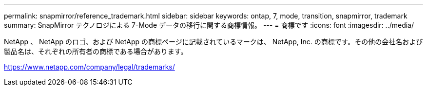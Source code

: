 ---
permalink: snapmirror/reference_trademark.html 
sidebar: sidebar 
keywords: ontap, 7, mode, transition, snapmirror, trademark 
summary: SnapMirror テクノロジによる 7-Mode データの移行に関する商標情報。 
---
= 商標です
:icons: font
:imagesdir: ../media/


NetApp 、 NetApp のロゴ、および NetApp の商標ページに記載されているマークは、 NetApp, Inc. の商標です。その他の会社名および製品名は、それぞれの所有者の商標である場合があります。

https://www.netapp.com/company/legal/trademarks/[]
